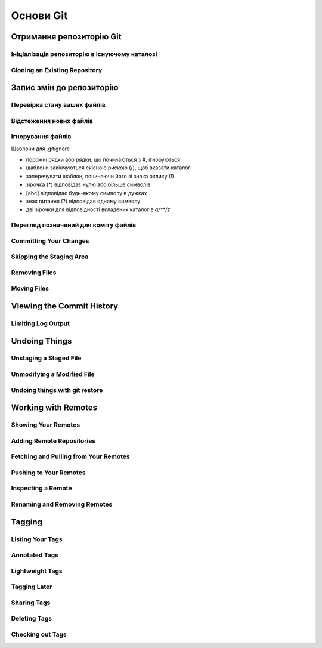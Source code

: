 Основи Git
==========

Отримання репозиторію Git
-------------------------

Ініціалізація репозиторію в існуючому каталозі
~~~~~~~~~~~~~~~~~~~~~~~~~~~~~~~~~~~~~~~~~~~~~~~~~~

.. glossary::

    Запустити контроль версій за допомогою Git
        ``git init``

Cloning an Existing Repository
~~~~~~~~~~~~~~~~~~~~~~~~~~~~~~

.. glossary::

    Копія існуючого репозиторію git
        ``git clone https://github.com/<repository>``

    Клонувати з локального сховища
        ``git clone -l``

    Клонувати лише одну гілку, HEAD або --branch
        ``git clone --single-branch``

    Клонувати віддалену гілку замість HEAD
        ``git clone -b``

Запис змін до репозиторію
-----------------------------------

Перевірка стану ваших файлів
~~~~~~~~~~~~~~~~~~~~~~~~~~~~~~~~~

.. glossary::

    Статус файлів
        ``git status``

    Статус коротко 
        ``git status -s``

    Статус гілки
        ``git status -b``

    Статус ігнорованих файлів
        ``git status --ignored``

Відстеження нових файлів
~~~~~~~~~~~~~~~~~~~~~~~~~

.. glossary::

    розпочати відстеження нового файлу
        ``git add <file>``

Ігнорування файлів
~~~~~~~~~~~~~~~~~~

Шаблони для .gitignore

* порожні рядки або рядки, що починаються з #, ігноруються
* шаблони закінчуються скісною рискою (/), щоб вказати каталог
* заперечувати шаблон, починаючи його зі знака оклику (!)
* зірочка (*) відповідає нулю або більше символів
* [abc] відповідає будь-якому символу в дужках
* знак питання (?) відповідає одному символу
* дві зірочки для відповідності вкладених каталогів `a/**/z`

Перегляд позначений для коміту файлів
~~~~~~~~~~~~~~~~~~~~~~~~~~~~~~~~~~~~~~~

.. glossary::

    змінені, але не помічені для коміту файли
        ``git diff``

Committing Your Changes
~~~~~~~~~~~~~~~~~~~~~~~

.. glossary::

    ``commit -m "commit message"``
         commit changes

Skipping the Staging Area
~~~~~~~~~~~~~~~~~~~~~~~~~

.. glossary::

    ``commit -a -m "commit message"``
        commit changis without staging
    
Removing Files
~~~~~~~~~~~~~~

.. glossary::

    ``rm <file>``
         stages the file’s removal

    ``rm --cached <file>``
        remove from staging area accidently staged file 

Moving Files
~~~~~~~~~~~~

.. glossary::

    ``mv <file_from> <file_to>``
        renave file and add to stage

Viewing the Commit History
--------------------------

.. glossary::

    ``log``
        lists  the  commits  made  in  that  repository  in  reverse chronological order

    ``log - p``
        Show the patch introduced with each commit.

    ``log --pretty=oneline``
        prints each commit on a single line

Limiting Log Output
~~~~~~~~~~~~~~~~~~~

.. glossary::

    ``log --since=2.weeks``
         list of commits made in the last two week

    ``log -- <path/to/file>``
         limit the log output to commits that introduced a change to those file

Undoing Things
--------------

.. glossary::

    ``commit --amend``
         amend  last local commit

Unstaging a Staged File
~~~~~~~~~~~~~~~~~~~~~~~

.. glossary::

    ``reset HEAD <file>``
         unstage the file

Unmodifying a Modified File
~~~~~~~~~~~~~~~~~~~~~~~~~~~

.. glossary::

    ``checkout -- <file>``
        discard changes in working directory

Undoing things with git restore
~~~~~~~~~~~~~~~~~~~~~~~~~~~~~~~

.. glossary::

    ``restore --staged <file>``
        unstage file

    ``restore <file>``
        discard the changes in file

Working with Remotes
--------------------

Showing Your Remotes
~~~~~~~~~~~~~~~~~~~~

.. glossary::

    origin
        name Git gives to the server you cloned from

    ``remote -v``
        shows you the remote server URLs with reading and writing access

Adding Remote Repositories
~~~~~~~~~~~~~~~~~~~~~~~~~~

.. glossary::

    ``remote add <shortname> <url>``
        add  a  new  remote  Git repository as a shortname you can reference easily

Fetching and Pulling from Your Remotes
~~~~~~~~~~~~~~~~~~~~~~~~~~~~~~~~~~~~~~

.. glossary::

    ``fetch origin``
        download references to all the branches from remote to merge in or inspect

    ``pull``
        fetch and merge remote branch to your current branch

Pushing to Your Remotes
~~~~~~~~~~~~~~~~~~~~~~~

.. glossary::

    ``push origin master``
        push your master branch to your  origin  server (you'll have to fetch first if someone else push upstream before)

Inspecting a Remote
~~~~~~~~~~~~~~~~~~~

.. glossary::

    ``remote show origin``
        lists the URL for the remote repository as well as the tracking branch information

Renaming and Removing Remotes
~~~~~~~~~~~~~~~~~~~~~~~~~~~~~

.. glossary::

    ``remote rename <old name> <new name>``
        change a remote's shortname

    ``remote remove <name>``
         remove a remote

Tagging
-------

Listing Your Tags
~~~~~~~~~~~~~~~~~

.. glossary::

    ``tag``
        listing your Tags

Annotated Tags
~~~~~~~~~~~~~~

.. glossary::

    ``tag -a <tagname> -m "tag message"``
        Create  an  annotated  tag

    ``show <tag version>``
        see the tag data along with the commit that was tagged

Lightweight Tags
~~~~~~~~~~~~~~~~

.. glossary::

    ``tag <tagname>``
         tag commits with a lightweight tag

Tagging Later
~~~~~~~~~~~~~

.. glossary::

    ``tag -a <tagname> <part of commit checksum>``
         tag commit with the commit checksum

Sharing Tags
~~~~~~~~~~~~

.. glossary::

    ``push origin <tagname>``
         transfer tags to remote server

    ``push origin --tags``
         a lot of tags to push up at on server

Deleting Tags
~~~~~~~~~~~~~

.. glossary::

    ``tag -d <tagname>``
         delete  a  tag  on  local  repository

    ``push origin --delete <tagname>``
         remove the tag from any remote servers

Checking out Tags
~~~~~~~~~~~~~~~~~

.. glossary::

    ``checkout <tagname>``
         view the versions of files a tag is pointing to
